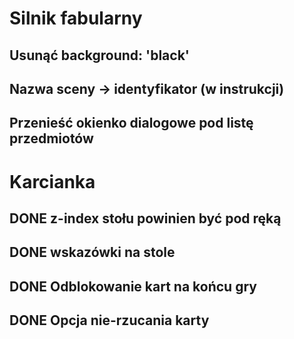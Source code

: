 
* Silnik fabularny
** Usunąć background: 'black'
** Nazwa sceny -> identyfikator (w instrukcji)
** Przenieść okienko dialogowe pod listę przedmiotów
* Karcianka
** DONE z-index stołu powinien być pod ręką
** DONE wskazówki na stole
** DONE Odblokowanie kart na końcu gry
** DONE Opcja nie-rzucania karty
